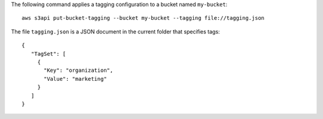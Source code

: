 The following command applies a tagging configuration to a bucket named ``my-bucket``::

  aws s3api put-bucket-tagging --bucket my-bucket --tagging file://tagging.json

The file ``tagging.json`` is a JSON document in the current folder that specifies tags::

  {
     "TagSet": [
       {
         "Key": "organization",
         "Value": "marketing"
       }
     ]
  }
